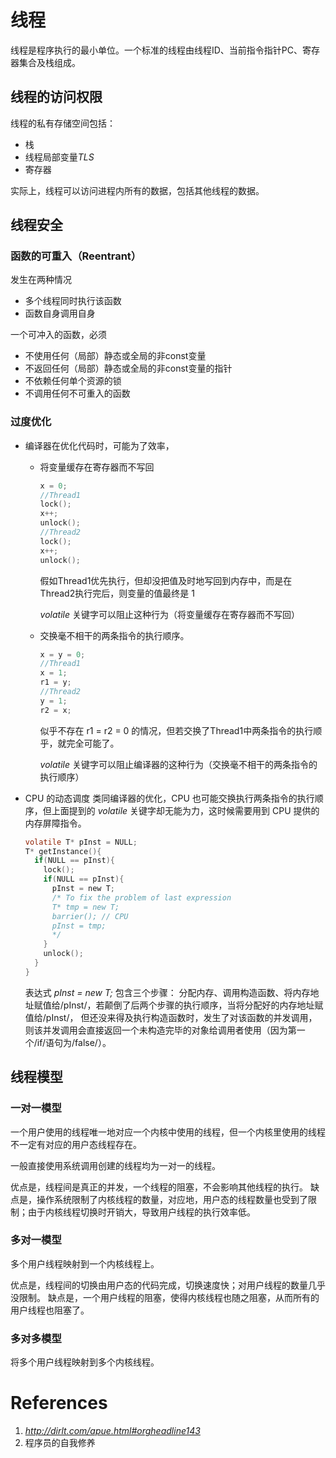 
* 线程
线程是程序执行的最小单位。一个标准的线程由线程ID、当前指令指针PC、寄存器集合及栈组成。

** 线程的访问权限
线程的私有存储空间包括：
- 栈
- 线程局部变量/TLS/
- 寄存器

实际上，线程可以访问进程内所有的数据，包括其他线程的数据。
** 线程安全
*** 函数的可重入（Reentrant）
发生在两种情况
- 多个线程同时执行该函数
- 函数自身调用自身

一个可冲入的函数，必须
- 不使用任何（局部）静态或全局的非const变量
- 不返回任何（局部）静态或全局的非const变量的指针
- 不依赖任何单个资源的锁
- 不调用任何不可重入的函数

*** 过度优化
- 编译器在优化代码时，可能为了效率，
  - 将变量缓存在寄存器而不写回
    #+BEGIN_SRC c
    x = 0;
    //Thread1
    lock();
    x++;
    unlock();
    //Thread2
    lock();
    x++;
    unlock();
    #+END_SRC

    假如Thread1优先执行，但却没把值及时地写回到内存中，而是在Thread2执行完后，则变量的值最终是 1
    
    /volatile/ 关键字可以阻止这种行为（将变量缓存在寄存器而不写回）

  - 交换毫不相干的两条指令的执行顺序。
    #+BEGIN_SRC c
    x = y = 0;
    //Thread1
    x = 1;
    r1 = y;
    //Thread2
    y = 1;
    r2 = x;
    #+END_SRC

    似乎不存在 r1 = r2 = 0 的情况，但若交换了Thread1中两条指令的执行顺乎，就完全可能了。

    /volatile/ 关键字可以阻止编译器的这种行为（交换毫不相干的两条指令的执行顺序）

- CPU 的动态调度
  类同编译器的优化，CPU 也可能交换执行两条指令的执行顺序，但上面提到的 /volatile/ 关键字却无能为力，这时候需要用到 CPU 提供的内存屏障指令。
  #+BEGIN_SRC c
  volatile T* pInst = NULL;
  T* getInstance(){
    if(NULL == pInst){
      lock();
      if(NULL == pInst){
        pInst = new T;
        /* To fix the problem of last expression
        T* tmp = new T;
        barrier(); // CPU 
        pInst = tmp;
        */
      }
      unlock();
    }
  }
  #+END_SRC

  表达式 /pInst = new T;/ 包含三个步骤： 分配内存、调用构造函数、将内存地址赋值给/pInst/，若颠倒了后两个步骤的执行顺序，当将分配好的内存地址赋值给/pInst/，
  但还没来得及执行构造函数时，发生了对该函数的并发调用，则该并发调用会直接返回一个未构造完毕的对象给调用者使用（因为第一个/if/语句为/false/）。

** 线程模型
*** 一对一模型
一个用户使用的线程唯一地对应一个内核中使用的线程，但一个内核里使用的线程不一定有对应的用户态线程存在。

一般直接使用系统调用创建的线程均为一对一的线程。

优点是，线程间是真正的并发，一个线程的阻塞，不会影响其他线程的执行。
缺点是，操作系统限制了内核线程的数量，对应地，用户态的线程数量也受到了限制；由于内核线程切换时开销大，导致用户线程的执行效率低。  
*** 多对一模型
多个用户线程映射到一个内核线程上。

优点是，线程间的切换由用户态的代码完成，切换速度快；对用户线程的数量几乎没限制。
缺点是，一个用户线程的阻塞，使得内核线程也随之阻塞，从而所有的用户线程也阻塞了。
*** 多对多模型
将多个用户线程映射到多个内核线程。


* References
1. [[APUE][http://dirlt.com/apue.html#orgheadline143]]
2. 程序员的自我修养

